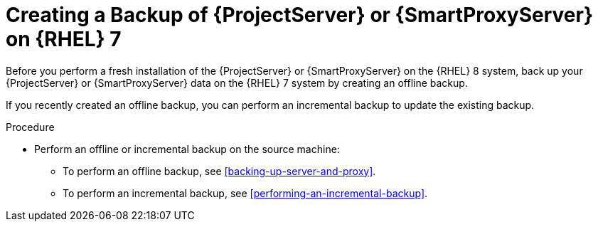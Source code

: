 [id="Creating_a_Backup_of_a_Server_on_rhel7_{context}"]
= Creating a Backup of {ProjectServer} or {SmartProxyServer} on {RHEL} 7

Before you perform a fresh installation of the {ProjectServer} or {SmartProxyServer} on the {RHEL} 8 system, back up your {ProjectServer} or {SmartProxyServer} data on the {RHEL} 7 system by creating an offline backup.

If you recently created an offline backup, you can perform an incremental backup to update the existing backup.

.Procedure
* Perform an offline or incremental backup on the source machine:
** To perform an offline backup, see xref:backing-up-server-and-proxy[].
** To perform an incremental backup, see xref:performing-an-incremental-backup[].
